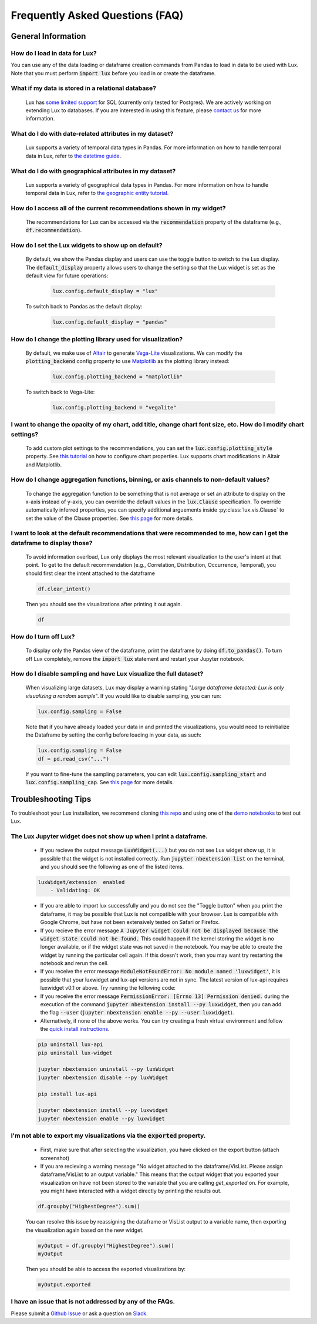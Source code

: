 ********************************
Frequently Asked Questions (FAQ)
********************************

General Information
-------------------

How do I load in data for Lux? 
""""""""""""""""""""""""""""""""""""""""""""""""""""""""
You can use any of the data loading or dataframe creation commands from Pandas to load in data to be used with Lux. 
Note that you must perform :code:`import lux` before you load in or create the dataframe.

What if my data is stored in a relational database?
""""""""""""""""""""""""""""""""""""""""""""""""""""""""
  Lux has `some limited support <https://lux-api.readthedocs.io/en/latest/source/advanced/executor.html#sql-executor>`__ for SQL (currently only tested for Postgres). We are actively working on extending Lux to databases. If you are interested in using this feature, please `contact us <https://communityinviter.com/apps/lux-project/lux>`_ for more information.

What do I do with date-related attributes in my dataset?
""""""""""""""""""""""""""""""""""""""""""""""""""""""""
  Lux supports a variety of temporal data types in Pandas. For more information on how to handle temporal data in Lux, refer to `the datetime guide <https://lux-api.readthedocs.io/en/latest/source/advanced/date.html>`__.

What do I do with geographical attributes in my dataset?
""""""""""""""""""""""""""""""""""""""""""""""""""""""""
  Lux supports a variety of geographical data types in Pandas. For more information on how to handle temporal data in Lux, refer to `the geographic entity tutorial <https://lux-api.readthedocs.io/en/latest/source/advanced/map.html>`__.

How do I access all of the current recommendations shown in my widget?
""""""""""""""""""""""""""""""""""""""""""""""""""""""""""""""""""""""
  The recommendations for Lux can be accessed via the :code:`recommendation` property of the dataframe (e.g., :code:`df.recommendation`).

How do I set the Lux widgets to show up on default? 
""""""""""""""""""""""""""""""""""""""""""""""""""""""""
  By default, we show the Pandas display and users can use the toggle button to switch to the Lux display. The :code:`default_display` property allows users to change the setting so that the Lux widget is set as the default view for future operations: 

    .. code-block:: python
    
        lux.config.default_display = "lux"
    
  To switch back to Pandas as the default display: 

    .. code-block:: python
    
        lux.config.default_display = "pandas"

How do I change the plotting library used for visualization?
"""""""""""""""""""""""""""""""""""""""""""""""""""""""""""""""""""
  By default, we make use of `Altair <https://altair-viz.github.io/>`__ to generate `Vega-Lite <https://vega.github.io/vega-lite>`__ visualizations. We can modify the :code:`plotting_backend` config property to use `Matplotlib <https://matplotlib.org/>`__ as the plotting library instead: 

    .. code-block:: python
    
        lux.config.plotting_backend = "matplotlib"
    
  To switch back to Vega-Lite: 

    .. code-block:: python
    
        lux.config.plotting_backend = "vegalite"
  
I want to change the opacity of my chart, add title, change chart font size, etc. How do I modify chart settings?
"""""""""""""""""""""""""""""""""""""""""""""""""""""""""""""""""""""""""""""""""""""""""""""""""""""""""""""""""
  To add custom plot settings to the recommendations, you can set the :code:`lux.config.plotting_style` property. See `this tutorial <https://lux-api.readthedocs.io/en/latest/source/guide/style.html>`__ on how to configure chart properties. Lux supports chart modifications in Altair and Matplotlib.

How do I change aggregation functions, binning, or axis channels to non-default values?
"""""""""""""""""""""""""""""""""""""""""""""""""""""""""""""""""""""""""""""""""""""""
  To change the aggregation function to be something that is not average or set an attribute to display on the x-axis instead of y-axis, you can override the default values in the :code:`lux.Clause` specification.
  To override automatically inferred properties, you can specify additional arguements inside :py:class:`lux.vis.Clause` to set the value of the Clause properties. See `this page <https://lux-api.readthedocs.io/en/latest/source/guide/intent.html#adding-constraints>`__ for more details.

I want to look at the default recommendations that were recommended to me, how can I get the dataframe to display those?
"""""""""""""""""""""""""""""""""""""""""""""""""""""""""""""""""""""""""""""""""""""""""""""""""""""""""""""""""""""""""
  To avoid information overload, Lux only displays the most relevant visualization to the user's intent at that point. To get to the default recommendation (e.g., Correlation, Distribution, Occurrence, Temporal), you should first clear the intent attached to the dataframe

  .. code-block:: python

      df.clear_intent()

  Then you should see the visualizations after printing it out again.

  .. code-block:: python

      df

How do I turn off Lux?
""""""""""""""""""""""""""
  To display only the Pandas view of the dataframe, print the dataframe by doing :code:`df.to_pandas()`.
  To turn off Lux completely, remove the :code:`import lux` statement and restart your Jupyter notebook.

How do I disable sampling and have Lux visualize the full dataset?
""""""""""""""""""""""""""""""""""""""""""""""""""""""""""""""""""""""
  When visualizing large datasets, Lux may display a warning stating "`Large dataframe detected: Lux is only visualizing a random sample`". If you would like to disable sampling, you can run: 

  .. code-block:: python

      lux.config.sampling = False

  Note that if you have already loaded your data in and printed the visualizations, you would need to reinitialize the Dataframe by setting the config before loading in your data, as such:

  .. code-block:: python

      lux.config.sampling = False
      df = pd.read_csv("...")

  If you want to fine-tune the sampling parameters, you can edit :code:`lux.config.sampling_start` and :code:`lux.config.sampling_cap`. See `this page <https://lux-api.readthedocs.io/en/latest/source/reference/config.html>`__ for more details.

Troubleshooting Tips
--------------------

To troubleshoot your Lux installation, we recommend cloning `this repo <https://github.com/lux-org/lux-binder>`__ and using one of the `demo notebooks <https://github.com/lux-org/lux-binder/blob/master/demo/cars_demo.ipynb>`__ to test out Lux.

The Lux Jupyter widget does not show up when I print a dataframe.
"""""""""""""""""""""""""""""""""""""""""""""""""""""""""""""""""""
  - If you recieve the output message :code:`LuxWidget(...)` but you do not see Lux widget show up, it is possible that the widget is not installed correctly. Run :code:`jupyter nbextension list` on the terminal, and you should see the following as one of the listed items. 
  
  .. code-block:: bash
  
    luxWidget/extension  enabled
        - Validating: OK

  - If you are able to import lux successfully and you do not see the "Toggle button" when you print the dataframe, it may be possible that Lux is not compatible with your browser. Lux is compatible with Google Chrome, but have not been extensively tested on Safari or Firefox.
  - If you recieve the error message :code:`A Jupyter widget could not be displayed because the widget state could not be found.` This could happen if the kernel storing the widget is no longer available, or if the widget state was not saved in the notebook. You may be able to create the widget by running the particular cell again. If this doesn't work, then you may want try restarting the notebook and rerun the cell.
  - If you receive the error message :code:`ModuleNotFoundError: No module named 'luxwidget'`, it is possible that your luxwidget and lux-api versions are not in sync. The latest version of lux-api requires luxwidget v0.1 or above. Try running the following code:
  - If you receive the error message :code:`PermissionError: [Errno 13] Permission denied.` during the execution of the command :code:`jupyter nbextension install --py luxwidget`, then you can add the flag :code:`--user` (:code:`jupyter nbextension enable --py --user luxwidget`).
  - Alternatively, if none of the above works. You can try creating a fresh virtual environment and follow the `quick install instructions <https://github.com/lux-org/lux#installation>`_.

  .. code-block:: bash

    pip uninstall lux-api
    pip uninstall lux-widget

    jupyter nbextension uninstall --py luxWidget
    jupyter nbextension disable --py luxWidget

    pip install lux-api

    jupyter nbextension install --py luxwidget
    jupyter nbextension enable --py luxwidget
  

I'm not able to export my visualizations via the :code:`exported` property.
""""""""""""""""""""""""""""""""""""""""""""""""""""""""""""""""""""""""""""
    - First, make sure that after selecting the visualization, you have clicked on the export button (attach screenshot)
    - If you are recieving a warning message "No widget attached to the dataframe/VisList. Please assign dataframe/VisList to an output variable." This means that the output widget that you exported your visualization on have not been stored to the variable that you are calling `get_exported` on. For example, you might have interacted with a widget directly by printing the results out.

    .. code-block:: python

       df.groupby("HighestDegree").sum()

    You can resolve this issue by reassigning the dataframe or VisList output to a variable name, then exporting the visualization again based on the new widget.

    .. code-block:: python
    
        myOutput = df.groupby("HighestDegree").sum()
        myOutput

    Then you should be able to access the exported visualizations by: 

    .. code-block:: python

        myOutput.exported

I have an issue that is not addressed by any of the FAQs.
""""""""""""""""""""""""""""""""""""""""""""""""""""""""""
Please submit a `Github Issue <https://github.com/lux-org/lux/issues>`__ or ask a question on `Slack <https://communityinviter.com/apps/lux-project/lux>`__.

.. Not Currently Supported
.. - What do I do if I want to change the data type of an attribute?
.. - How do I save my widgets in the notebook file?
.. - When I print out the dataframe, the cell is taking a long time to run.
